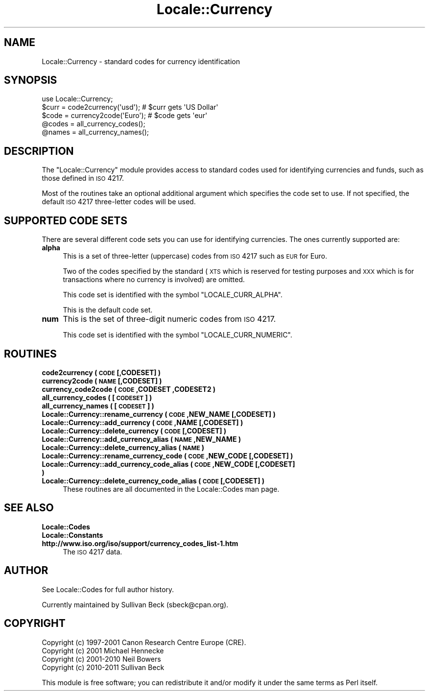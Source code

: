 .\" Automatically generated by Pod::Man 2.25 (Pod::Simple 3.16)
.\"
.\" Standard preamble:
.\" ========================================================================
.de Sp \" Vertical space (when we can't use .PP)
.if t .sp .5v
.if n .sp
..
.de Vb \" Begin verbatim text
.ft CW
.nf
.ne \\$1
..
.de Ve \" End verbatim text
.ft R
.fi
..
.\" Set up some character translations and predefined strings.  \*(-- will
.\" give an unbreakable dash, \*(PI will give pi, \*(L" will give a left
.\" double quote, and \*(R" will give a right double quote.  \*(C+ will
.\" give a nicer C++.  Capital omega is used to do unbreakable dashes and
.\" therefore won't be available.  \*(C` and \*(C' expand to `' in nroff,
.\" nothing in troff, for use with C<>.
.tr \(*W-
.ds C+ C\v'-.1v'\h'-1p'\s-2+\h'-1p'+\s0\v'.1v'\h'-1p'
.ie n \{\
.    ds -- \(*W-
.    ds PI pi
.    if (\n(.H=4u)&(1m=24u) .ds -- \(*W\h'-12u'\(*W\h'-12u'-\" diablo 10 pitch
.    if (\n(.H=4u)&(1m=20u) .ds -- \(*W\h'-12u'\(*W\h'-8u'-\"  diablo 12 pitch
.    ds L" ""
.    ds R" ""
.    ds C` ""
.    ds C' ""
'br\}
.el\{\
.    ds -- \|\(em\|
.    ds PI \(*p
.    ds L" ``
.    ds R" ''
'br\}
.\"
.\" Escape single quotes in literal strings from groff's Unicode transform.
.ie \n(.g .ds Aq \(aq
.el       .ds Aq '
.\"
.\" If the F register is turned on, we'll generate index entries on stderr for
.\" titles (.TH), headers (.SH), subsections (.SS), items (.Ip), and index
.\" entries marked with X<> in POD.  Of course, you'll have to process the
.\" output yourself in some meaningful fashion.
.ie \nF \{\
.    de IX
.    tm Index:\\$1\t\\n%\t"\\$2"
..
.    nr % 0
.    rr F
.\}
.el \{\
.    de IX
..
.\}
.\"
.\" Accent mark definitions (@(#)ms.acc 1.5 88/02/08 SMI; from UCB 4.2).
.\" Fear.  Run.  Save yourself.  No user-serviceable parts.
.    \" fudge factors for nroff and troff
.if n \{\
.    ds #H 0
.    ds #V .8m
.    ds #F .3m
.    ds #[ \f1
.    ds #] \fP
.\}
.if t \{\
.    ds #H ((1u-(\\\\n(.fu%2u))*.13m)
.    ds #V .6m
.    ds #F 0
.    ds #[ \&
.    ds #] \&
.\}
.    \" simple accents for nroff and troff
.if n \{\
.    ds ' \&
.    ds ` \&
.    ds ^ \&
.    ds , \&
.    ds ~ ~
.    ds /
.\}
.if t \{\
.    ds ' \\k:\h'-(\\n(.wu*8/10-\*(#H)'\'\h"|\\n:u"
.    ds ` \\k:\h'-(\\n(.wu*8/10-\*(#H)'\`\h'|\\n:u'
.    ds ^ \\k:\h'-(\\n(.wu*10/11-\*(#H)'^\h'|\\n:u'
.    ds , \\k:\h'-(\\n(.wu*8/10)',\h'|\\n:u'
.    ds ~ \\k:\h'-(\\n(.wu-\*(#H-.1m)'~\h'|\\n:u'
.    ds / \\k:\h'-(\\n(.wu*8/10-\*(#H)'\z\(sl\h'|\\n:u'
.\}
.    \" troff and (daisy-wheel) nroff accents
.ds : \\k:\h'-(\\n(.wu*8/10-\*(#H+.1m+\*(#F)'\v'-\*(#V'\z.\h'.2m+\*(#F'.\h'|\\n:u'\v'\*(#V'
.ds 8 \h'\*(#H'\(*b\h'-\*(#H'
.ds o \\k:\h'-(\\n(.wu+\w'\(de'u-\*(#H)/2u'\v'-.3n'\*(#[\z\(de\v'.3n'\h'|\\n:u'\*(#]
.ds d- \h'\*(#H'\(pd\h'-\w'~'u'\v'-.25m'\f2\(hy\fP\v'.25m'\h'-\*(#H'
.ds D- D\\k:\h'-\w'D'u'\v'-.11m'\z\(hy\v'.11m'\h'|\\n:u'
.ds th \*(#[\v'.3m'\s+1I\s-1\v'-.3m'\h'-(\w'I'u*2/3)'\s-1o\s+1\*(#]
.ds Th \*(#[\s+2I\s-2\h'-\w'I'u*3/5'\v'-.3m'o\v'.3m'\*(#]
.ds ae a\h'-(\w'a'u*4/10)'e
.ds Ae A\h'-(\w'A'u*4/10)'E
.    \" corrections for vroff
.if v .ds ~ \\k:\h'-(\\n(.wu*9/10-\*(#H)'\s-2\u~\d\s+2\h'|\\n:u'
.if v .ds ^ \\k:\h'-(\\n(.wu*10/11-\*(#H)'\v'-.4m'^\v'.4m'\h'|\\n:u'
.    \" for low resolution devices (crt and lpr)
.if \n(.H>23 .if \n(.V>19 \
\{\
.    ds : e
.    ds 8 ss
.    ds o a
.    ds d- d\h'-1'\(ga
.    ds D- D\h'-1'\(hy
.    ds th \o'bp'
.    ds Th \o'LP'
.    ds ae ae
.    ds Ae AE
.\}
.rm #[ #] #H #V #F C
.\" ========================================================================
.\"
.IX Title "Locale::Currency 3"
.TH Locale::Currency 3 "2011-09-26" "perl v5.14.2" "Perl Programmers Reference Guide"
.\" For nroff, turn off justification.  Always turn off hyphenation; it makes
.\" way too many mistakes in technical documents.
.if n .ad l
.nh
.SH "NAME"
Locale::Currency \- standard codes for currency identification
.SH "SYNOPSIS"
.IX Header "SYNOPSIS"
.Vb 1
\&    use Locale::Currency;
\&
\&    $curr = code2currency(\*(Aqusd\*(Aq);     # $curr gets \*(AqUS Dollar\*(Aq
\&    $code = currency2code(\*(AqEuro\*(Aq);    # $code gets \*(Aqeur\*(Aq
\&
\&    @codes   = all_currency_codes();
\&    @names   = all_currency_names();
.Ve
.SH "DESCRIPTION"
.IX Header "DESCRIPTION"
The \f(CW\*(C`Locale::Currency\*(C'\fR module provides access to standard codes used
for identifying currencies and funds, such as those defined in \s-1ISO\s0 4217.
.PP
Most of the routines take an optional additional argument which
specifies the code set to use. If not specified, the default \s-1ISO\s0
4217 three-letter codes will be used.
.SH "SUPPORTED CODE SETS"
.IX Header "SUPPORTED CODE SETS"
There are several different code sets you can use for identifying
currencies. The ones currently supported are:
.IP "\fBalpha\fR" 4
.IX Item "alpha"
This is a set of three-letter (uppercase) codes from \s-1ISO\s0 4217 such
as \s-1EUR\s0 for Euro.
.Sp
Two of the codes specified by the standard (\s-1XTS\s0 which is reserved
for testing purposes and \s-1XXX\s0 which is for transactions where no
currency is involved) are omitted.
.Sp
This code set is identified with the symbol \f(CW\*(C`LOCALE_CURR_ALPHA\*(C'\fR.
.Sp
This is the default code set.
.IP "\fBnum\fR" 4
.IX Item "num"
This is the set of three-digit numeric codes from \s-1ISO\s0 4217.
.Sp
This code set is identified with the symbol \f(CW\*(C`LOCALE_CURR_NUMERIC\*(C'\fR.
.SH "ROUTINES"
.IX Header "ROUTINES"
.IP "\fBcode2currency ( \s-1CODE\s0 [,CODESET] )\fR" 4
.IX Item "code2currency ( CODE [,CODESET] )"
.PD 0
.IP "\fBcurrency2code ( \s-1NAME\s0 [,CODESET] )\fR" 4
.IX Item "currency2code ( NAME [,CODESET] )"
.IP "\fBcurrency_code2code ( \s-1CODE\s0 ,CODESET ,CODESET2 )\fR" 4
.IX Item "currency_code2code ( CODE ,CODESET ,CODESET2 )"
.IP "\fBall_currency_codes ( [\s-1CODESET\s0] )\fR" 4
.IX Item "all_currency_codes ( [CODESET] )"
.IP "\fBall_currency_names ( [\s-1CODESET\s0] )\fR" 4
.IX Item "all_currency_names ( [CODESET] )"
.IP "\fBLocale::Currency::rename_currency  ( \s-1CODE\s0 ,NEW_NAME [,CODESET] )\fR" 4
.IX Item "Locale::Currency::rename_currency  ( CODE ,NEW_NAME [,CODESET] )"
.IP "\fBLocale::Currency::add_currency  ( \s-1CODE\s0 ,NAME [,CODESET] )\fR" 4
.IX Item "Locale::Currency::add_currency  ( CODE ,NAME [,CODESET] )"
.IP "\fBLocale::Currency::delete_currency  ( \s-1CODE\s0 [,CODESET] )\fR" 4
.IX Item "Locale::Currency::delete_currency  ( CODE [,CODESET] )"
.IP "\fBLocale::Currency::add_currency_alias  ( \s-1NAME\s0 ,NEW_NAME )\fR" 4
.IX Item "Locale::Currency::add_currency_alias  ( NAME ,NEW_NAME )"
.IP "\fBLocale::Currency::delete_currency_alias  ( \s-1NAME\s0 )\fR" 4
.IX Item "Locale::Currency::delete_currency_alias  ( NAME )"
.IP "\fBLocale::Currency::rename_currency_code  ( \s-1CODE\s0 ,NEW_CODE [,CODESET] )\fR" 4
.IX Item "Locale::Currency::rename_currency_code  ( CODE ,NEW_CODE [,CODESET] )"
.IP "\fBLocale::Currency::add_currency_code_alias  ( \s-1CODE\s0 ,NEW_CODE [,CODESET] )\fR" 4
.IX Item "Locale::Currency::add_currency_code_alias  ( CODE ,NEW_CODE [,CODESET] )"
.IP "\fBLocale::Currency::delete_currency_code_alias  ( \s-1CODE\s0 [,CODESET] )\fR" 4
.IX Item "Locale::Currency::delete_currency_code_alias  ( CODE [,CODESET] )"
.PD
These routines are all documented in the Locale::Codes man page.
.SH "SEE ALSO"
.IX Header "SEE ALSO"
.IP "\fBLocale::Codes\fR" 4
.IX Item "Locale::Codes"
.PD 0
.IP "\fBLocale::Constants\fR" 4
.IX Item "Locale::Constants"
.IP "\fBhttp://www.iso.org/iso/support/currency_codes_list\-1.htm\fR" 4
.IX Item "http://www.iso.org/iso/support/currency_codes_list-1.htm"
.PD
The \s-1ISO\s0 4217 data.
.SH "AUTHOR"
.IX Header "AUTHOR"
See Locale::Codes for full author history.
.PP
Currently maintained by Sullivan Beck (sbeck@cpan.org).
.SH "COPYRIGHT"
.IX Header "COPYRIGHT"
.Vb 4
\&   Copyright (c) 1997\-2001 Canon Research Centre Europe (CRE).
\&   Copyright (c) 2001      Michael Hennecke
\&   Copyright (c) 2001\-2010 Neil Bowers
\&   Copyright (c) 2010\-2011 Sullivan Beck
.Ve
.PP
This module is free software; you can redistribute it and/or
modify it under the same terms as Perl itself.
